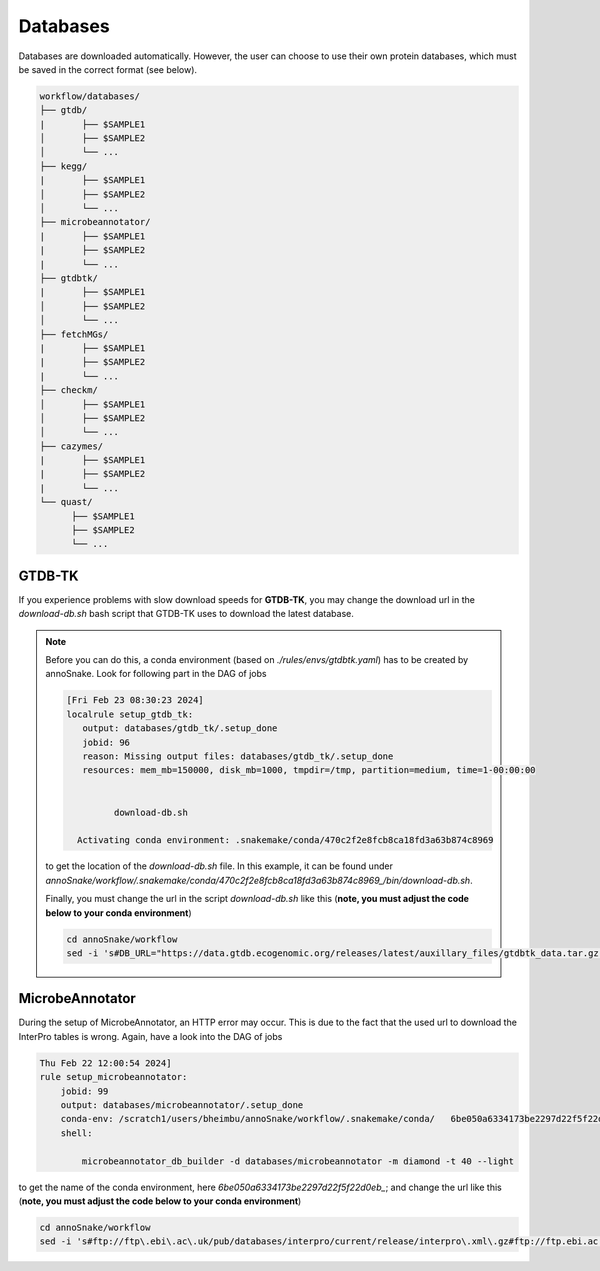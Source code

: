 .. _databases::
Databases
=========

Databases are downloaded automatically. However, the user can choose to use their own protein databases, which must be saved in the correct format (see below).

.. code::

  workflow/databases/
  ├── gtdb/
  |       ├── $SAMPLE1
  │       ├── $SAMPLE2
  │       └── ...
  ├── kegg/
  |       ├── $SAMPLE1
  │       ├── $SAMPLE2
  │       └── ...
  ├── microbeannotator/
  |       ├── $SAMPLE1
  |       ├── $SAMPLE2
  |       └── ...
  ├── gtdbtk/
  |       ├── $SAMPLE1
  │       ├── $SAMPLE2
  │       └── ...
  ├── fetchMGs/
  |       ├── $SAMPLE1
  |       ├── $SAMPLE2
  |       └── ...
  ├── checkm/
  │       ├── $SAMPLE1
  │       ├── $SAMPLE2
  │       └── ...
  ├── cazymes/
  |       ├── $SAMPLE1
  |       ├── $SAMPLE2
  |       └── ...
  └── quast/
        ├── $SAMPLE1
        ├── $SAMPLE2
        └── ...


GTDB-TK
^^^^^^^

If you experience problems with slow download speeds for **GTDB-TK**, you may change the download url in the `download-db.sh` bash script that GTDB-TK uses to download the latest database.

.. note::

  Before you can do this, a conda environment (based on *./rules/envs/gtdbtk.yaml*) has to be created by annoSnake. Look for following part in the DAG of jobs  

  .. code::

    [Fri Feb 23 08:30:23 2024]
    localrule setup_gtdb_tk:
       output: databases/gtdb_tk/.setup_done
       jobid: 96
       reason: Missing output files: databases/gtdb_tk/.setup_done
       resources: mem_mb=150000, disk_mb=1000, tmpdir=/tmp, partition=medium, time=1-00:00:00


             download-db.sh
        
      Activating conda environment: .snakemake/conda/470c2f2e8fcb8ca18fd3a63b874c8969

  to get the location of the *download-db.sh* file. In this example, it can be found under *annoSnake/workflow/.snakemake/conda/470c2f2e8fcb8ca18fd3a63b874c8969_/bin/download-db.sh*.

  Finally, you must change the url in the script *download-db.sh* like this (**note, you must adjust the code below to your conda environment**)

  .. code::

    cd annoSnake/workflow
    sed -i 's#DB_URL="https://data.gtdb.ecogenomic.org/releases/latest/auxillary_files/gtdbtk_data.tar.gz"#DB_URL="https://data.ace.uq.edu.au/public/gtdb/data/releases/release214/214.0/auxillary_files/gtdbtk_r214_data.tar.gz"#' .snakemake/conda/470c2f2e8fcb8ca18fd3a63b874c8969_/bin/download-db.sh 

MicrobeAnnotator
^^^^^^^^^^^^^^^^

During the setup of MicrobeAnnotator, an HTTP error may occur. This is due to the fact that the used url to download the InterPro tables is wrong. Again, have a look into the DAG of jobs

.. code::

  Thu Feb 22 12:00:54 2024]
  rule setup_microbeannotator:
      jobid: 99
      output: databases/microbeannotator/.setup_done
      conda-env: /scratch1/users/bheimbu/annoSnake/workflow/.snakemake/conda/   6be050a6334173be2297d22f5f22d0eb_
      shell:
        
          microbeannotator_db_builder -d databases/microbeannotator -m diamond -t 40 --light

to get the name of the conda environment, here *6be050a6334173be2297d22f5f22d0eb_*; and change the url like this (**note, you must adjust the code below to your conda environment**)

.. code::

  cd annoSnake/workflow
  sed -i 's#ftp://ftp\.ebi\.ac\.uk/pub/databases/interpro/current/release/interpro\.xml\.gz#ftp://ftp.ebi.ac.uk/pub/databases/interpro/current_release/interpro.xml.gz#' .snakemake/conda/6be050a6334173be2297d22f5f22d0eb_/lib/python3.7/site-packages/microbeannotator/database/conversion_database_creator.py


  
